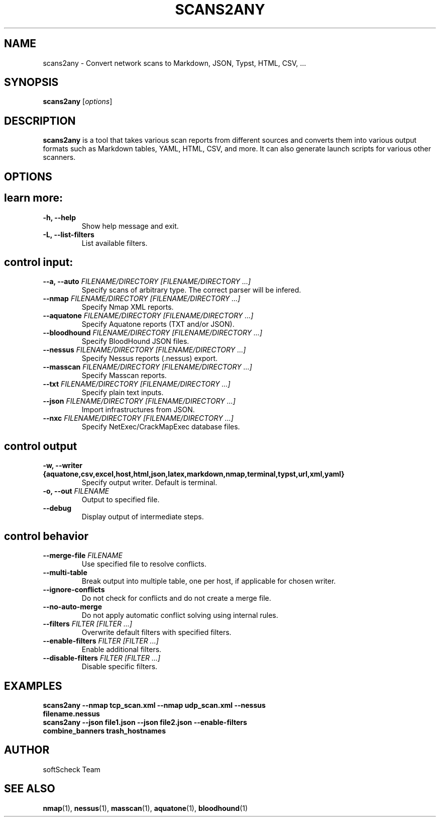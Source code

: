 .TH SCANS2ANY 1 "March 2025" "Version 0.7.2" "User Commands"
.SH NAME
scans2any \- Convert network scans to Markdown, JSON, Typst, HTML, CSV, ...
.SH SYNOPSIS
.B scans2any
[\fIoptions\fR]
.SH DESCRIPTION
.B scans2any
is a tool that takes various scan reports from different sources and converts
them into various output formats such as Markdown tables, YAML, HTML, CSV, and
more. It can also generate launch scripts for various other scanners.
.SH OPTIONS

.TP
.SH
learn more:
.TP
.B \-h, \-\-help
Show help message and exit.
.TP
.B \-L, \-\-list\-filters
List available filters.

.TP
.SH
control input:
.TP
.B \-\-a, \-\-auto \fIFILENAME/DIRECTORY [FILENAME/DIRECTORY ...]\fR
Specify scans of arbitrary type. The correct parser will be infered.
.TP
.B \-\-nmap \fIFILENAME/DIRECTORY [FILENAME/DIRECTORY ...]\fR
Specify Nmap XML reports.
.TP
.B \-\-aquatone \fIFILENAME/DIRECTORY [FILENAME/DIRECTORY ...]\fR
Specify Aquatone reports (TXT and/or JSON).
.TP
.B \-\-bloodhound \fIFILENAME/DIRECTORY [FILENAME/DIRECTORY ...]\fR
Specify BloodHound JSON files.
.TP
.B \-\-nessus \fIFILENAME/DIRECTORY [FILENAME/DIRECTORY ...]\fR
Specify Nessus reports (.nessus) export.
.TP
.B \-\-masscan \fIFILENAME/DIRECTORY [FILENAME/DIRECTORY ...]\fR
Specify Masscan reports.
.TP
.B \-\-txt \fIFILENAME/DIRECTORY [FILENAME/DIRECTORY ...]\fR
Specify plain text inputs.
.TP
.B \-\-json \fIFILENAME/DIRECTORY [FILENAME/DIRECTORY ...]\fR
Import infrastructures from JSON.
.TP
.B \-\-nxc \fIFILENAME/DIRECTORY [FILENAME/DIRECTORY ...]\fR
Specify NetExec/CrackMapExec database files.

.TP
.SH
control output
.TP
.B \-w, \-\-writer \fB{aquatone,csv,excel,host,html,json,latex,markdown,nmap,terminal,typst,url,xml,yaml}\fR
Specify output writer. Default is terminal.
.TP
.B \-o, \-\-out \fIFILENAME\fR
Output to specified file.
.TP
.B \-\-debug
Display output of intermediate steps.

.TP
.SH
control behavior
.TP
.B \-\-merge-file \fIFILENAME\fR
Use specified file to resolve conflicts.
.TP
.B \-\-multi\-table
Break output into multiple table, one per host, if applicable for chosen writer.
.TP
.B \-\-ignore\-conflicts
Do not check for conflicts and do not create a merge file.
.TP
.B \-\-no\-auto\-merge
Do not apply automatic conflict solving using internal rules.
.TP
.B \-\-filters \fIFILTER [FILTER ...]\fR
Overwrite default filters with specified filters.
.TP
.B \-\-enable\-filters \fIFILTER [FILTER ...]\fR
Enable additional filters.
.TP
.B \-\-disable\-filters \fIFILTER [FILTER ...]\fR
Disable specific filters.

.SH EXAMPLES
.TP
.B scans2any \-\-nmap tcp_scan.xml \-\-nmap udp_scan.xml \-\-nessus filename.nessus
.TP
.B scans2any \-\-json file1.json \-\-json file2.json \-\-enable\-filters combine_banners trash_hostnames
.SH AUTHOR
softScheck Team
.SH SEE ALSO
.BR nmap (1), 
.BR nessus (1), 
.BR masscan (1), 
.BR aquatone (1), 
.BR bloodhound (1)

